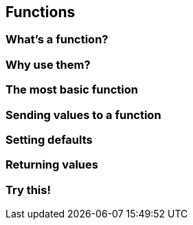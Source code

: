== Functions

=== What's a function?

=== Why use them?

=== The most basic function

=== Sending values to a function

=== Setting defaults

=== Returning values

=== Try this!
